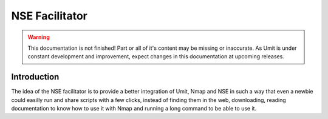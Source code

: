 NSE Facilitator
===============

.. sectionauthor:: Maxim Gavrilov

.. warning::

   This documentation is not finished! Part or all of it's content may be
   missing or inaccurate. As Umit is under constant development and
   improvement, expect changes in this documentation at upcoming releases.


Introduction
------------

The idea of the NSE facilitator is to provide a better integration of
Umit, Nmap and NSE in such a way that even a newbie could easilly run
and share scripts with a few clicks, instead of finding them in the web,
downloading, reading documentation to know how to use it with Nmap and
running a long command to be able to use it.
